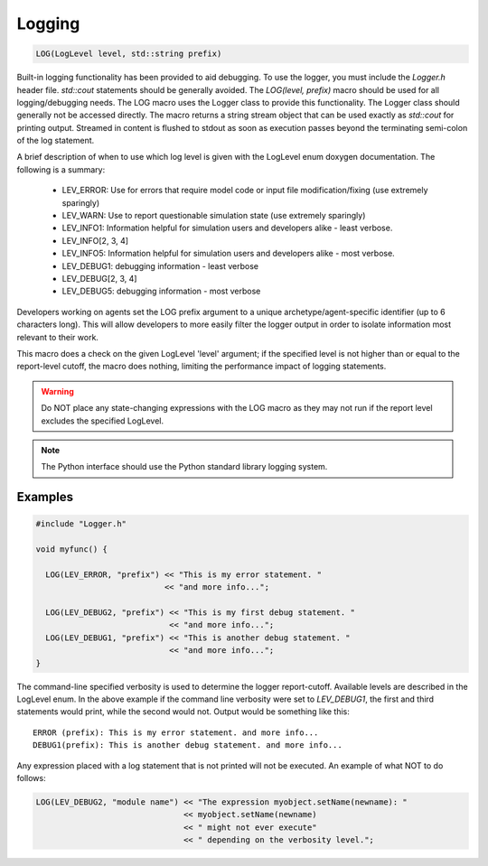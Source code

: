 .. _logging:

Logging
=======================

.. code-block:: bash

  LOG(LogLevel level, std::string prefix)

Built-in logging functionality has been provided to aid debugging.  To use the
logger, you must include the *Logger.h* header file. `std::cout` statements
should be generally avoided.  The `LOG(level, prefix)` macro should be used
for all logging/debugging needs.  The LOG macro uses the Logger class to
provide this functionality.  The Logger class should generally not be accessed
directly.  The macro returns a string stream object that can be used exactly
as `std::cout` for printing output.  Streamed in content is flushed to stdout
as soon as execution passes beyond the terminating semi-colon of the log
statement.

A brief description of when to use which log level is given with the LogLevel
enum doxygen documentation. The following is a summary:

  * LEV_ERROR: Use for errors that require model code or input file
    modification/fixing (use extremely sparingly)

  * LEV_WARN: Use to report questionable simulation state (use extremely
    sparingly)

  * LEV_INFO1: Information helpful for simulation users and developers alike -
    least verbose.

  * LEV_INFO[2, 3, 4]

  * LEV_INFO5: Information helpful for simulation users and developers alike -
    most verbose.

  * LEV_DEBUG1: debugging information - least verbose

  * LEV_DEBUG[2, 3, 4]

  * LEV_DEBUG5: debugging information - most verbose

Developers working on agents set the LOG prefix argument to a unique
archetype/agent-specific identifier (up to 6 characters long).  This will allow
developers to more easily filter the logger output in order to isolate
information most relevant to their work.

This macro does a check on the given LogLevel 'level' argument; if the
specified level is not higher than or equal to the report-level cutoff, the
macro does nothing, limiting the performance impact of logging statements.

.. warning::

  Do NOT place any state-changing expressions with the LOG
  macro as they may not run if the report level excludes the specified LogLevel.

.. note:: The Python interface should use the Python standard library logging system.

Examples
--------

.. code-block:: cpp

  #include "Logger.h"

  void myfunc() {

    LOG(LEV_ERROR, "prefix") << "This is my error statement. "
                             << "and more info...";

    LOG(LEV_DEBUG2, "prefix") << "This is my first debug statement. "
                              << "and more info...";
    LOG(LEV_DEBUG1, "prefix") << "This is another debug statement. "
                              << "and more info...";
  }

The command-line specified verbosity is used to determine the logger
report-cutoff.  Available levels are described in the LogLevel enum.  In the
above example if the command line verbosity were set to *LEV_DEBUG1*, the
first and third statements would print, while the second would not. Output
would be something like this::

  ERROR (prefix): This is my error statement. and more info...
  DEBUG1(prefix): This is another debug statement. and more info...

Any expression placed with a log statement that is not printed will not be
executed. An example of what NOT to do follows:

.. code-block:: cpp

  LOG(LEV_DEBUG2, "module name") << "The expression myobject.setName(newname): "
                                 << myobject.setName(newname)
                                 << " might not ever execute"
                                 << " depending on the verbosity level.";


